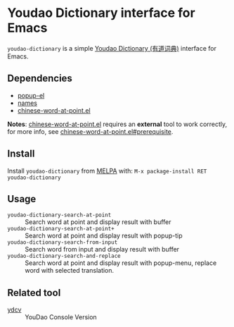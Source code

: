 [[http://melpa.org/#/youdao-dictionary][file:http://melpa.org/packages/youdao-dictionary-badge.svg]]

* Youdao Dictionary interface for Emacs

=youdao-dictionary= is a simple [[http://dict.youdao.com/][Youdao Dictionary (有道词典)]] interface for Emacs.

** Dependencies

- [[https://github.com/auto-complete/popup-el][popup-el]]
- [[https://github.com/Bruce-Connor/names][names]]
- [[https://github.com/xuchunyang/chinese-word-at-point.el][chinese-word-at-point.el]]

*Notes*: [[https://github.com/xuchunyang/chinese-word-at-point.el][chinese-word-at-point.el]] requires an *external* tool to work correctly,
for more info, see [[https://github.com/xuchunyang/chinese-word-at-point.el#prerequisite][chinese-word-at-point.el#prerequisite]].

** Install

Install =youdao-dictionary= from [[http://melpa.org/][MELPA]] with: =M-x package-install RET youdao-dictionary=

** Usage

- =youdao-dictionary-search-at-point= :: Search word at point and display result
     with buffer
- =youdao-dictionary-search-at-point+= :: Search word at point and display
     result with popup-tip
- =youdao-dictionary-search-from-input= :: Search word from input and display
     result with buffer
- =youdao-dictionary-search-and-replace= :: Search word at point and display
     result with popup-menu, replace word with selected translation.

** Related tool

- [[https://github.com/felixonmars/ydcv][ydcv]] :: YouDao Console Version

